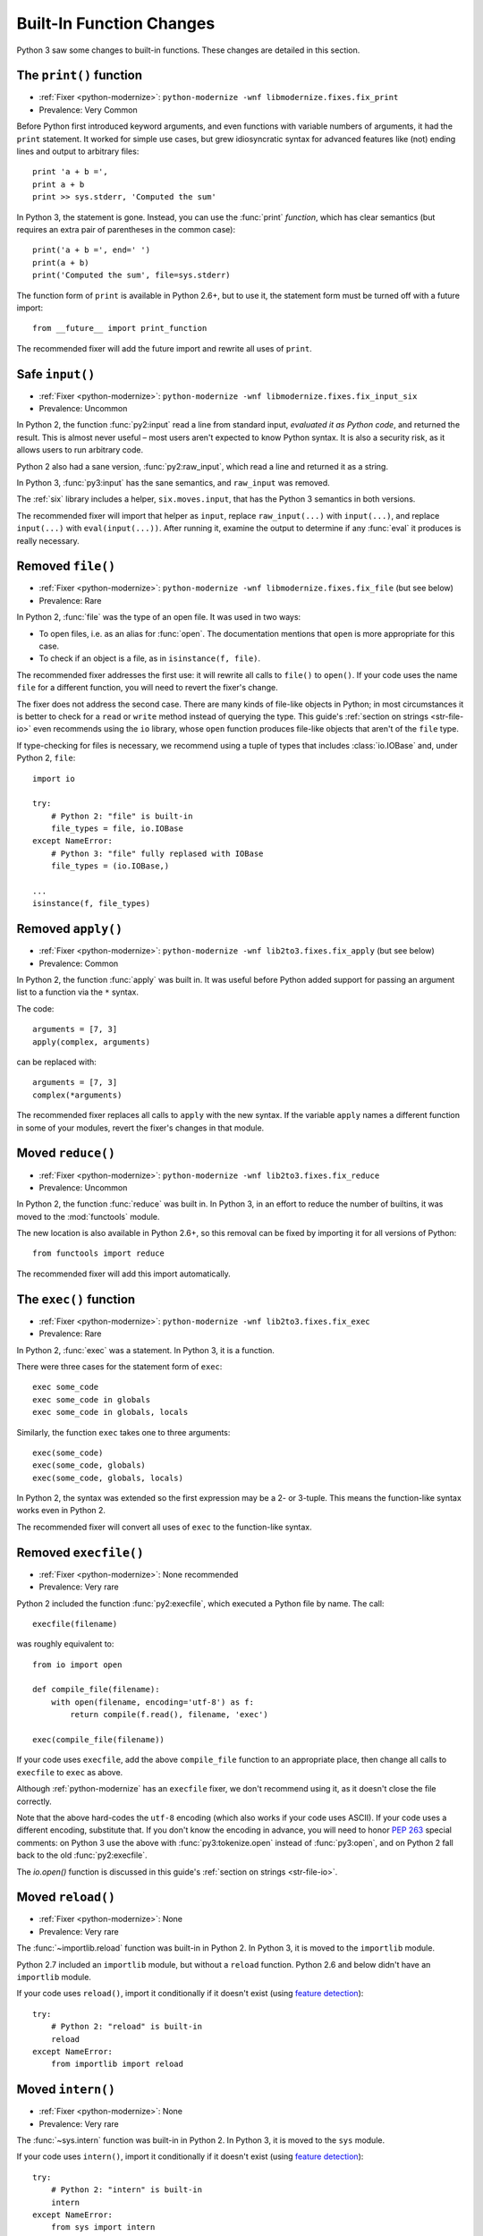 Built-In Function Changes
-------------------------

Python 3 saw some changes to built-in functions.
These changes are detailed in this section.


.. index:: print
.. index:: SyntaxError; print

.. _print-function:

The ``print()`` function
~~~~~~~~~~~~~~~~~~~~~~~~

* :ref:`Fixer <python-modernize>`: ``python-modernize -wnf libmodernize.fixes.fix_print``
* Prevalence: Very Common

Before Python first introduced keyword arguments, and even functions with
variable numbers of arguments, it had the ``print`` statement.
It worked for simple use cases, but grew idiosyncratic syntax for advanced
features like (not) ending lines and output to arbitrary files::

    print 'a + b =',
    print a + b
    print >> sys.stderr, 'Computed the sum'

In Python 3, the statement is gone. Instead, you can use the :func:`print`
*function*, which has clear semantics (but requires an extra pair of
parentheses in the common case)::

    print('a + b =', end=' ')
    print(a + b)
    print('Computed the sum', file=sys.stderr)

The function form of ``print`` is available in Python 2.6+, but to use it,
the statement form must be turned off with a future import::

    from __future__ import print_function

The recommended fixer will add the future import and rewrite all uses
of ``print``.


.. index:: input, raw_input
.. index:: NameError; raw_input

Safe ``input()``
~~~~~~~~~~~~~~~~

* :ref:`Fixer <python-modernize>`: ``python-modernize -wnf libmodernize.fixes.fix_input_six``
* Prevalence: Uncommon

In Python 2, the function :func:`py2:input` read a line from standard input,
*evaluated it as Python code*, and returned the result.
This is almost never useful – most users aren't expected to know Python syntax.
It is also a security risk, as it allows users to run arbitrary code.

Python 2 also had a sane version, :func:`py2:raw_input`, which read a line and
returned it as a string.

In Python 3, :func:`py3:input` has the sane semantics, and ``raw_input`` was
removed.

The :ref:`six` library includes a helper, ``six.moves.input``, that has the
Python 3 semantics in both versions.

The recommended fixer will import that helper as ``input``, replace
``raw_input(...)`` with ``input(...)``, and replace ``input(...)`` with
``eval(input(...))``.
After running it, examine the output to determine if any :func:`eval`
it produces is really necessary.


.. index:: file
.. index:: NameError; file

.. _file-builtin:

Removed ``file()``
~~~~~~~~~~~~~~~~~~

* :ref:`Fixer <python-modernize>`: ``python-modernize -wnf libmodernize.fixes.fix_file`` (but see below)
* Prevalence: Rare

In Python 2, :func:`file` was the type of an open file. It was used in two
ways:

* To open files, i.e. as an alias for :func:`open`. The documentation mentions
  that ``open`` is more appropriate for this case.
* To check if an object is a file, as in ``isinstance(f, file)``.

The recommended fixer addresses the first use: it will rewrite all calls to
``file()`` to ``open()``.
If your code uses the name ``file`` for a different function, you will need
to revert the fixer's change.

The fixer does not address the second case. There are many kinds of file-like
objects in Python; in most circumstances it is better to check for
a ``read`` or ``write`` method instead of querying the type.
This guide's :ref:`section on strings <str-file-io>` even recommends using
the ``io`` library, whose ``open`` function produces file-like objects that
aren't of the ``file`` type.

If type-checking for files is necessary, we recommend using a tuple of types
that includes :class:`io.IOBase` and, under Python 2, ``file``::

    import io

    try:
        # Python 2: "file" is built-in
        file_types = file, io.IOBase
    except NameError:
        # Python 3: "file" fully replased with IOBase
        file_types = (io.IOBase,)

    ...
    isinstance(f, file_types)


.. index:: apply
.. index:: NameError; apply

Removed ``apply()``
~~~~~~~~~~~~~~~~~~~

* :ref:`Fixer <python-modernize>`: ``python-modernize -wnf lib2to3.fixes.fix_apply`` (but see below)
* Prevalence: Common

In Python 2, the function :func:`apply` was built in.
It was useful before Python added support for passing an argument list
to a function via the ``*`` syntax.

The code::

    arguments = [7, 3]
    apply(complex, arguments)

can be replaced with::

    arguments = [7, 3]
    complex(*arguments)

The recommended fixer replaces all calls to ``apply`` with the new syntax.
If the variable ``apply`` names a different function
in some of your modules, revert the fixer's changes in that module.


.. index:: reduce
.. index:: NameError; reduce

Moved ``reduce()``
~~~~~~~~~~~~~~~~~~

* :ref:`Fixer <python-modernize>`: ``python-modernize -wnf lib2to3.fixes.fix_reduce``
* Prevalence: Uncommon

In Python 2, the function :func:`reduce` was built in.
In Python 3, in an effort to reduce the number of builtins, it was moved
to the :mod:`functools` module.

The new location is also available in Python 2.6+, so this removal can be fixed
by importing it for all versions of Python::

    from functools import reduce

The recommended fixer will add this import automatically.


.. index:: exec
.. index:: SyntaxError; exec

.. _exec:

The ``exec()`` function
~~~~~~~~~~~~~~~~~~~~~~~

* :ref:`Fixer <python-modernize>`: ``python-modernize -wnf lib2to3.fixes.fix_exec``
* Prevalence: Rare

In Python 2, :func:`exec` was a statement. In Python 3, it is a function.

There were three cases for the statement form of ``exec``::

    exec some_code
    exec some_code in globals
    exec some_code in globals, locals

Similarly, the function ``exec`` takes one to three arguments::

    exec(some_code)
    exec(some_code, globals)
    exec(some_code, globals, locals)

In Python 2, the syntax was extended so the first expression may be
a 2- or 3-tuple. This means the function-like syntax works even in Python 2.

The recommended fixer will convert all uses of ``exec`` to the function-like
syntax.


.. index:: execfile
.. index:: NameError; execfile

Removed ``execfile()``
~~~~~~~~~~~~~~~~~~~~~~

* :ref:`Fixer <python-modernize>`: None recommended
* Prevalence: Very rare

Python 2 included the function :func:`py2:execfile`, which executed
a Python file by name.
The call::

    execfile(filename)

was roughly equivalent to::

    from io import open

    def compile_file(filename):
        with open(filename, encoding='utf-8') as f:
            return compile(f.read(), filename, 'exec')

    exec(compile_file(filename))

If your code uses ``execfile``, add the above ``compile_file`` function to
an appropriate place, then change all calls to ``execfile`` to ``exec``
as above.

Although :ref:`python-modernize` has an ``execfile`` fixer, we don't recommend
using it, as it doesn't close the file correctly.

Note that the above hard-codes the ``utf-8`` encoding (which also works if your
code uses ASCII).
If your code uses a different encoding, substitute that.
If you don't know the encoding in advance, you will need to honor `PEP 263`_
special comments: on Python 3 use the above with :func:`py3:tokenize.open`
instead of :func:`py3:open`, and on Python 2 fall back to the old
:func:`py2:execfile`.

The `io.open()` function is discussed in this guide's
:ref:`section on strings <str-file-io>`.

.. XXX: file an issue in python-modernize

.. _PEP 263: https://www.python.org/dev/peps/pep-0263/


.. index:: reload
.. index:: NameError; reload

Moved ``reload()``
~~~~~~~~~~~~~~~~~~

* :ref:`Fixer <python-modernize>`: None
* Prevalence: Very rare

The :func:`~importlib.reload` function was built-in in Python 2.
In Python 3, it is moved to the ``importlib`` module.

Python 2.7 included an ``importlib`` module, but without a ``reload`` function.
Python 2.6 and below didn't have an ``importlib`` module.

If your code uses ``reload()``, import it conditionally if it doesn't exist
(using `feature detection`_)::

    try:
        # Python 2: "reload" is built-in
        reload
    except NameError:
        from importlib import reload


.. index:: intern
.. index:: NameError; intern

Moved ``intern()``
~~~~~~~~~~~~~~~~~~

* :ref:`Fixer <python-modernize>`: None
* Prevalence: Very rare

The :func:`~sys.intern` function was built-in in Python 2.
In Python 3, it is moved to the ``sys`` module.

If your code uses ``intern()``, import it conditionally if it doesn't exist
(using `feature detection`_)::

    try:
        # Python 2: "intern" is built-in
        intern
    except NameError:
        from sys import intern


.. index:: coerce
.. index:: NameError; coerce

Removed ``coerce()``
~~~~~~~~~~~~~~~~~~~~

* :ref:`Fixer <python-modernize>`: None
* Prevalence: Rare

Python 3 removes the deprecated function :func:`py2:coerce`, which was only
useful in early versions of Python.

If your code uses it, modify the code to not require it.

If any of your classes defines the special method ``__coerce__``,
remove that as well, and test that the removal did not break semantics.

.. XXX: I've never seen serious use of ``coerce``, so the advice is limited.


.. Common links
   ------------

.. _feature detection: https://docs.python.org/3/howto/pyporting.html#use-feature-detection-instead-of-version-detection
